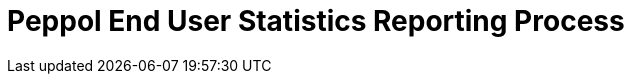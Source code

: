 :lang: en

:doctitle: Peppol End User Statistics Reporting Process
:version: 1.0.0-RC3
:doctype: book

:name-op-en: OpenPeppol AISBL, Operating Office
